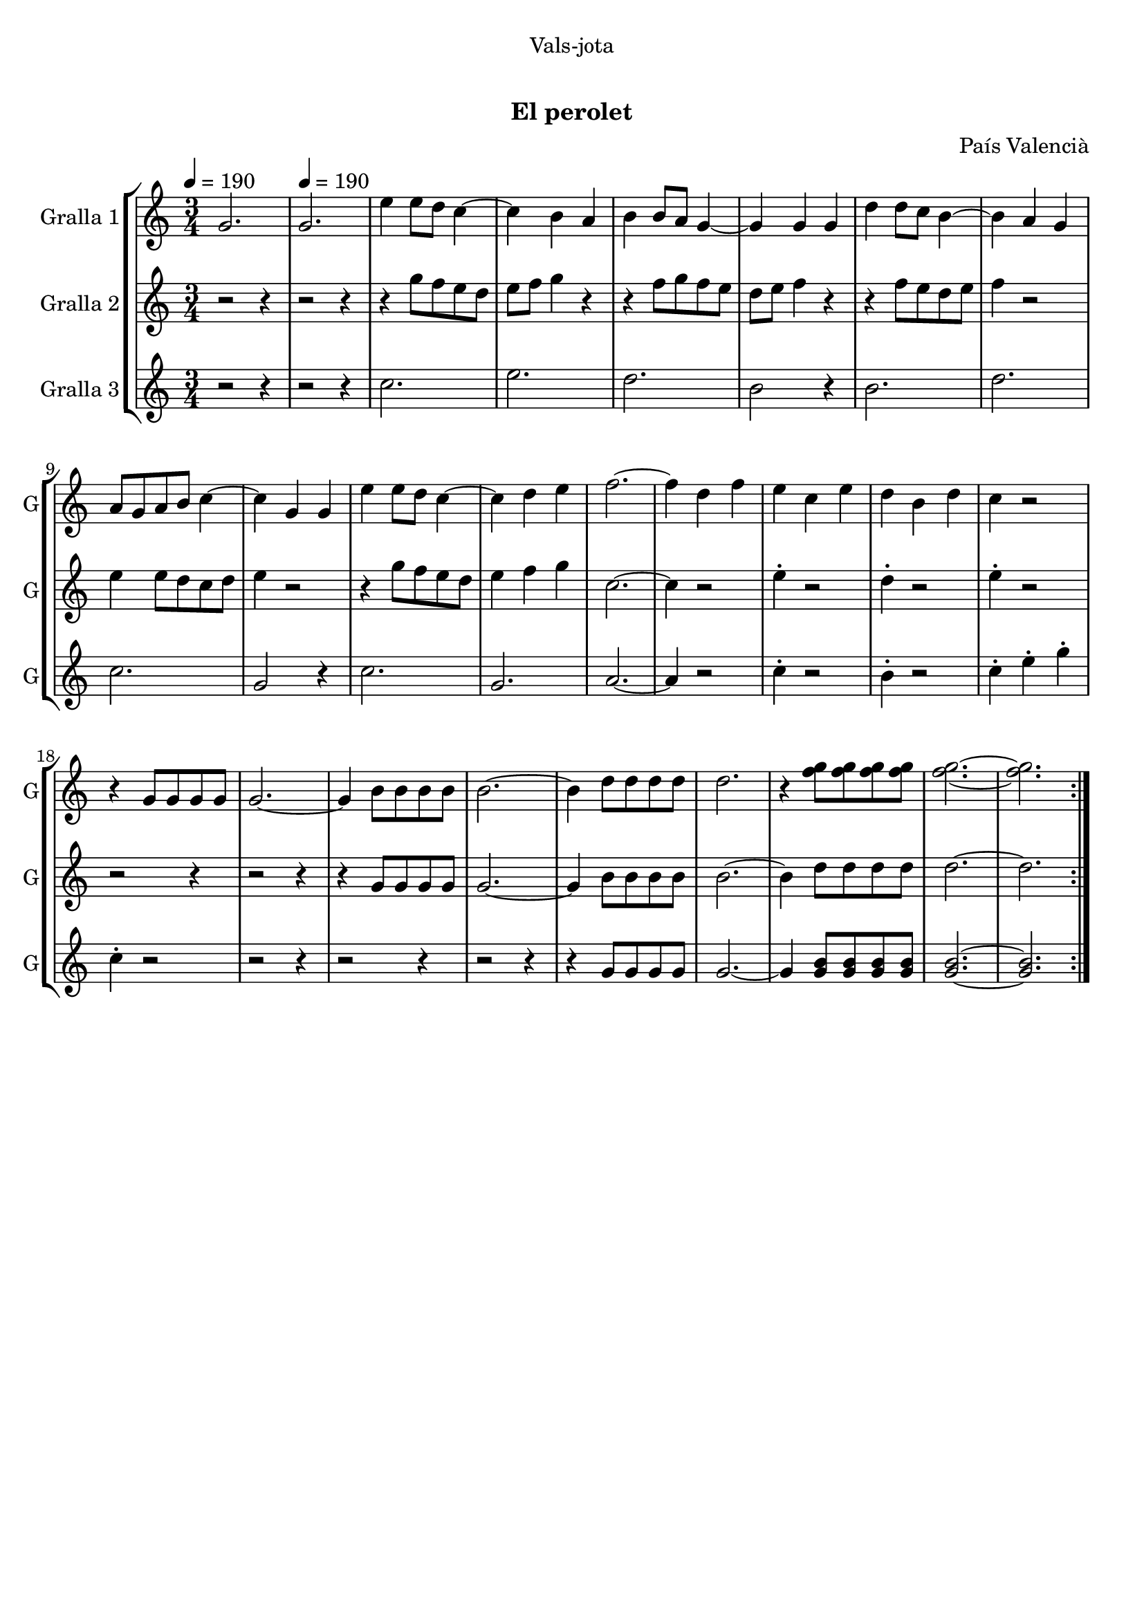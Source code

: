 \version "2.16.0"

\header {
  dedication="Vals-jota"
  title="  "
  subtitle="El perolet"
  subsubtitle=""
  poet=""
  meter=""
  piece=""
  composer="País Valencià"
  arranger=""
  opus=""
  instrument=""
  copyright="     "
  tagline="  "
}

liniaroAa =
\relative g'
{
  \clef treble
  \key c \major
  \time 3/4
  \repeat volta 2 { g2. \tempo 4 = 190  |
  g2.  |
  e'4 e8 d c4 ~  |
  c4 b a  |
  %05
  b4 b8 a g4 ~  |
  g4 g g  |
  d'4 d8 c b4 ~  |
  b4 a g  |
  a8 g a b c4 ~  |
  %10
  c4 g g  |
  e'4 e8 d c4 ~  |
  c4 d e  |
  f2. ~  |
  f4 d f  |
  %15
  e4 c e  |
  d4 b d  |
  c4 r2  |
  r4 g8 g g g  |
  g2. ~  |
  %20
  g4 b8 b b b  |
  b2. ~  |
  b4 d8 d d d  |
  d2.  |
  r4 <f g>8 <f g> <f g> <f g>  |
  %25
  <f g>2. ~ ~  |
  <f g>2.  | }
}

liniaroAb =
\relative g''
{
  \tempo 4 = 190
  \clef treble
  \key c \major
  \time 3/4
  \repeat volta 2 { r2 r4  |
  r2 r4  |
  r4 g8 f e d  |
  e8 f g4 r  |
  %05
  r4 f8 g f e  |
  d8 e f4 r  |
  r4 f8 e d e  |
  f4 r2  |
  e4 e8 d c d  |
  %10
  e4 r2  |
  r4 g8 f e d  |
  e4 f g  |
  c,2. ~  |
  c4 r2  |
  %15
  e4 -. r2  |
  d4 -. r2  |
  e4 -. r2  |
  r2 r4  |
  r2 r4  |
  %20
  r4 g,8 g g g  |
  g2. ~  |
  g4 b8 b b b  |
  b2. ~  |
  b4 d8 d d d  |
  %25
  d2. ~  |
  d2.  | }
}

liniaroAc =
\relative c''
{
  \tempo 4 = 190
  \clef treble
  \key c \major
  \time 3/4
  \repeat volta 2 { r2 r4  |
  r2 r4  |
  c2.  |
  e2.  |
  %05
  d2.  |
  b2 r4  |
  b2.  |
  d2.  |
  c2.  |
  %10
  g2 r4  |
  c2.  |
  g2.  |
  a2. ~  |
  a4 r2  |
  %15
  c4 -. r2  |
  b4 -. r2  |
  c4 -. e -. g -.  |
  c,4 -. r2  |
  r2 r4  |
  %20
  r2 r4  |
  r2 r4  |
  r4 g8 g g g  |
  g2. ~  |
  g4 <g b>8 <g b> <g b> <g b>  |
  %25
  <g b>2. ~ ~  |
  <g b>2.  | }
}

\book {

\paper {
  print-page-number = false
}

\bookpart {
  \score {
    \new StaffGroup {
      \override Score.RehearsalMark #'self-alignment-X = #LEFT
      <<
        \new Staff \with {instrumentName = #"Gralla 1" shortInstrumentName = #"G"} \liniaroAa
        \new Staff \with {instrumentName = #"Gralla 2" shortInstrumentName = #"G"} \liniaroAb
        \new Staff \with {instrumentName = #"Gralla 3" shortInstrumentName = #"G"} \liniaroAc
      >>
    }
    \layout {}
  }\score { \unfoldRepeats
    \new StaffGroup {
      \override Score.RehearsalMark #'self-alignment-X = #LEFT
      <<
        \new Staff \with {instrumentName = #"Gralla 1" shortInstrumentName = #"G"} \liniaroAa
        \new Staff \with {instrumentName = #"Gralla 2" shortInstrumentName = #"G"} \liniaroAb
        \new Staff \with {instrumentName = #"Gralla 3" shortInstrumentName = #"G"} \liniaroAc
      >>
    }
    \midi {}
  }
}

\bookpart {
  \header {instrument="Gralla 1"}
  \score {
    \new StaffGroup {
      \override Score.RehearsalMark #'self-alignment-X = #LEFT
      <<
        \new Staff \liniaroAa
      >>
    }
    \layout {}
  }\score { \unfoldRepeats
    \new StaffGroup {
      \override Score.RehearsalMark #'self-alignment-X = #LEFT
      <<
        \new Staff \liniaroAa
      >>
    }
    \midi {}
  }
}

\bookpart {
  \header {instrument="Gralla 2"}
  \score {
    \new StaffGroup {
      \override Score.RehearsalMark #'self-alignment-X = #LEFT
      <<
        \new Staff \liniaroAb
      >>
    }
    \layout {}
  }\score { \unfoldRepeats
    \new StaffGroup {
      \override Score.RehearsalMark #'self-alignment-X = #LEFT
      <<
        \new Staff \liniaroAb
      >>
    }
    \midi {}
  }
}

\bookpart {
  \header {instrument="Gralla 3"}
  \score {
    \new StaffGroup {
      \override Score.RehearsalMark #'self-alignment-X = #LEFT
      <<
        \new Staff \liniaroAc
      >>
    }
    \layout {}
  }\score { \unfoldRepeats
    \new StaffGroup {
      \override Score.RehearsalMark #'self-alignment-X = #LEFT
      <<
        \new Staff \liniaroAc
      >>
    }
    \midi {}
  }
}

}

\book {

\paper {
  print-page-number = false
  #(set-paper-size "a6landscape")
  #(layout-set-staff-size 14)
}

\bookpart {
  \header {instrument="Gralla 1"}
  \score {
    \new StaffGroup {
      \override Score.RehearsalMark #'self-alignment-X = #LEFT
      <<
        \new Staff \liniaroAa
      >>
    }
    \layout {}
  }
}

\bookpart {
  \header {instrument="Gralla 2"}
  \score {
    \new StaffGroup {
      \override Score.RehearsalMark #'self-alignment-X = #LEFT
      <<
        \new Staff \liniaroAb
      >>
    }
    \layout {}
  }
}

\bookpart {
  \header {instrument="Gralla 3"}
  \score {
    \new StaffGroup {
      \override Score.RehearsalMark #'self-alignment-X = #LEFT
      <<
        \new Staff \liniaroAc
      >>
    }
    \layout {}
  }
}

}

